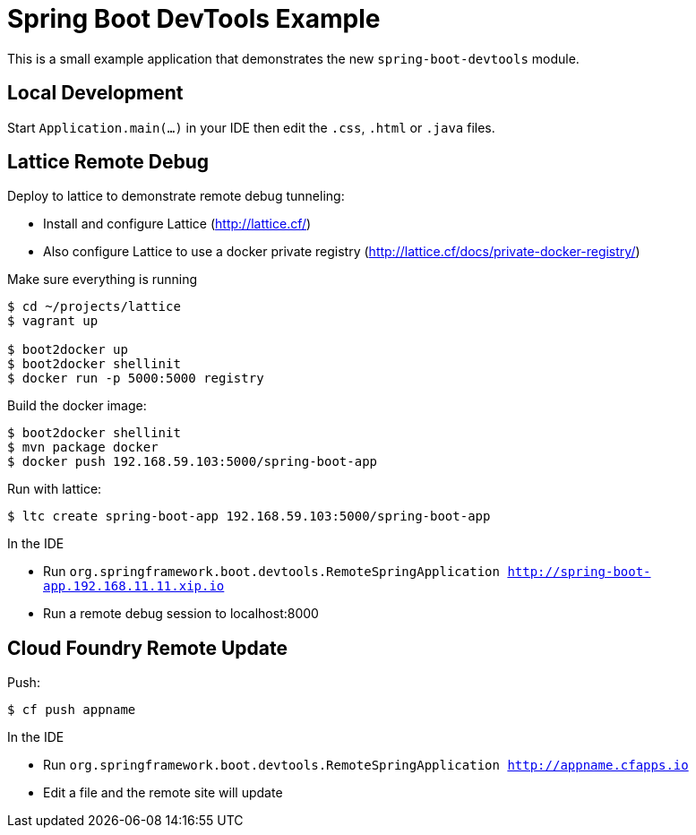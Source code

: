 # Spring Boot DevTools Example

This is a small example application that demonstrates the new `spring-boot-devtools`
module.



## Local Development
Start `Application.main(...)` in your IDE then edit the `.css`, `.html` or `.java` files.



## Lattice Remote Debug
Deploy to lattice to demonstrate remote debug tunneling:

* Install and configure Lattice (http://lattice.cf/)
* Also configure Lattice to use a docker private registry (http://lattice.cf/docs/private-docker-registry/)

Make sure everything is running

```
$ cd ~/projects/lattice
$ vagrant up

$ boot2docker up
$ boot2docker shellinit
$ docker run -p 5000:5000 registry
```

Build the docker image:

```
$ boot2docker shellinit
$ mvn package docker
$ docker push 192.168.59.103:5000/spring-boot-app
```

Run with lattice:

```
$ ltc create spring-boot-app 192.168.59.103:5000/spring-boot-app
```

In the IDE

* Run `org.springframework.boot.devtools.RemoteSpringApplication http://spring-boot-app.192.168.11.11.xip.io`
* Run a remote debug session to localhost:8000



## Cloud Foundry Remote Update

Push:

```
$ cf push appname
```

In the IDE

* Run `org.springframework.boot.devtools.RemoteSpringApplication http://appname.cfapps.io`
* Edit a file and the remote site will update

